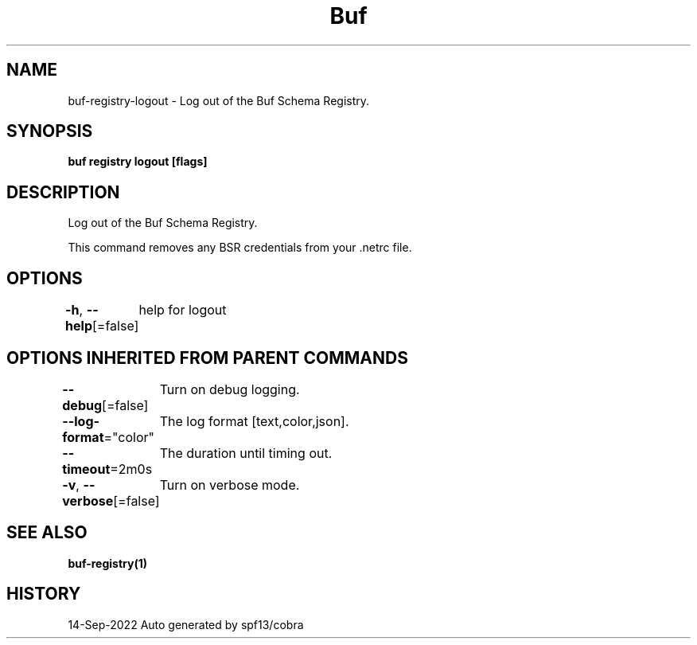 .nh
.TH "Buf" "1" "Sep 2022" "Auto generated by spf13/cobra" ""

.SH NAME
.PP
buf-registry-logout - Log out of the Buf Schema Registry.


.SH SYNOPSIS
.PP
\fBbuf registry logout [flags]\fP


.SH DESCRIPTION
.PP
Log out of the Buf Schema Registry.

.PP
This command removes any BSR credentials from your .netrc file.


.SH OPTIONS
.PP
\fB-h\fP, \fB--help\fP[=false]
	help for logout


.SH OPTIONS INHERITED FROM PARENT COMMANDS
.PP
\fB--debug\fP[=false]
	Turn on debug logging.

.PP
\fB--log-format\fP="color"
	The log format [text,color,json].

.PP
\fB--timeout\fP=2m0s
	The duration until timing out.

.PP
\fB-v\fP, \fB--verbose\fP[=false]
	Turn on verbose mode.


.SH SEE ALSO
.PP
\fBbuf-registry(1)\fP


.SH HISTORY
.PP
14-Sep-2022 Auto generated by spf13/cobra
